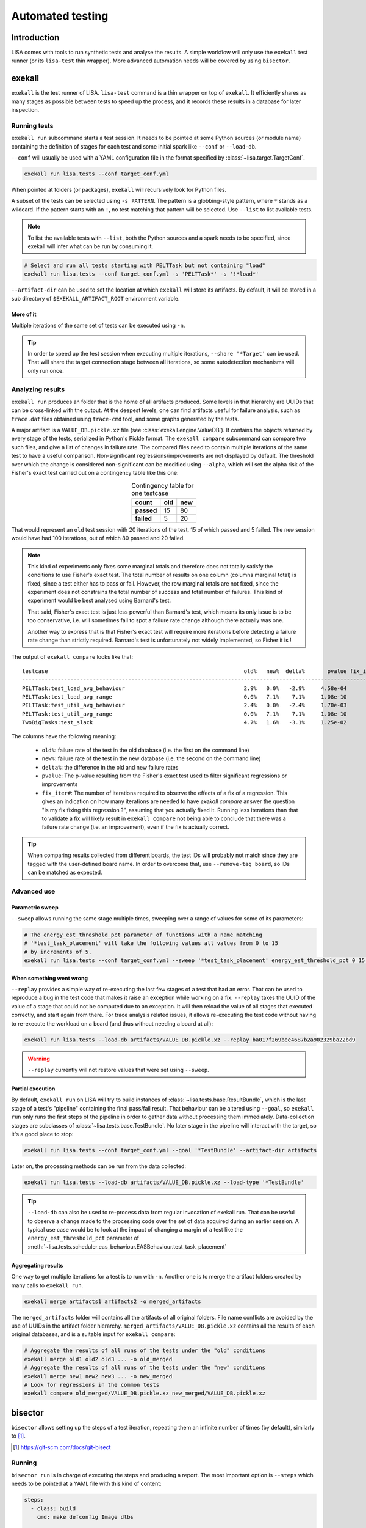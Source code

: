 .. _automated-testing-page:

*****************
Automated testing
*****************

Introduction
============

LISA comes with tools to run synthetic tests and analyse the results. A simple
workflow will only use the ``exekall`` test runner (or its ``lisa-test`` thin
wrapper). More advanced automation needs will be covered by using ``bisector``.

exekall
=======

``exekall`` is the test runner of LISA. ``lisa-test`` command is a thin wrapper
on top of ``exekall``. It efficiently shares as many stages as possible between
tests to speed up the process, and it records these results in a database for
later inspection.

.. seealso:: :ref:`exekall main documentation<exekall-doc>`

Running tests
+++++++++++++

``exekall run`` subcommand starts a test session. It needs to be pointed at some
Python sources (or module name) containing the definition of stages for each
test and some initial spark like ``--conf`` or ``--load-db``.

``--conf`` will usually be used with a YAML configuration file in the format
specified by :class:`~lisa.target.TargetConf`.

.. code-block:: sh

  exekall run lisa.tests --conf target_conf.yml

When pointed at folders (or packages), ``exekall`` will recursively look for
Python files.

A subset of the tests can be selected using ``-s PATTERN``. The pattern is a
globbing-style pattern, where ``*`` stands as a wildcard. If the pattern starts
with an ``!``, no test matching that pattern will be selected. Use ``--list``
to list available tests.

.. note:: To list the available tests with ``--list``, both the Python sources
  and a spark needs to be specified, since exekall will infer what can be run by
  consuming it.

.. code-block:: sh

  # Select and run all tests starting with PELTTask but not containing "load"
  exekall run lisa.tests --conf target_conf.yml -s 'PELTTask*' -s '!*load*'

``--artifact-dir`` can be used to set the location at which ``exekall`` will
store its artifacts. By default, it will be stored in a sub directory of
``$EXEKALL_ARTIFACT_ROOT`` environment variable.

More of it
----------

Multiple iterations of the same set of tests can be executed using ``-n``.

.. tip:: In order to speed up the test session when executing multiple
  iterations, ``--share '*Target'`` can be used. That will share the target
  connection stage between all iterations, so some autodetection mechanisms
  will only run once.

Analyzing results
+++++++++++++++++

``exekall run`` produces an folder that is the home of all artifacts produced.
Some levels in that hierarchy are UUIDs that can be cross-linked with the
output. At the deepest levels, one can find artifacts useful for failure
analysis, such as ``trace.dat`` files obtained using ``trace-cmd`` tool, and
some graphs generated by the tests.

A major artifact is a ``VALUE_DB.pickle.xz`` file (see
:class:`exekall.engine.ValueDB`). It contains the objects returned by every
stage of the tests, serialized in Python's Pickle format. The ``exekall
compare`` subcommand can compare two such files, and give a list of changes in
failure rate. The compared files need to contain multiple iterations of the
same test to have a useful comparison.  Non-significant
regressions/improvements are not displayed by default. The threshold over which
the change is considered non-significant can be modified using ``--alpha``,
which will set the alpha risk of the Fisher's exact test carried out on a
contingency table like this one:

.. list-table:: Contingency table for one testcase
  :widths: auto
  :align: center
  :header-rows: 1
  :stub-columns: 1

  * - count
    - old
    - new
  * - passed
    - 15
    - 80
  * - failed
    - 5
    - 20

That would represent an ``old`` test session with 20 iterations of the test, 15
of which passed and 5 failed. The ``new`` session would have had 100
iterations, out of which 80 passed and 20 failed.

.. note:: This kind of experiments only fixes some marginal totals and
  therefore does not totally satisfy the conditions to use Fisher's exact test.
  The total number of results on one column (columns marginal total) is fixed,
  since a test either has to pass or fail. However, the row marginal totals are
  not fixed, since the experiment does not constrains the total number of
  success and total number of failures. This kind of experiment would be best
  analysed using Barnard's test.

  That said, Fisher's exact test is just less powerful than Barnard's test,
  which means its only issue is to be too conservative, i.e. will sometimes
  fail to spot a failure rate change although there actually was one.

  Another way to express that is that Fisher's exact test will require more
  iterations before detecting a failure rate change than strictly required.
  Barnard's test is unfortunately not widely implemented, so Fisher it is !

.. seealso:: :class:`lisa.regression.RegressionResult`

The output of ``exekall compare`` looks like that:

.. Comparison of 20190222 and 20190412 integration

::

  testcase                                                             old%   new%  delta%       pvalue fix_iter#
  ----------------------------------------------------------------------------------------------------------------
  PELTTask:test_load_avg_behaviour                                     2.9%   0.0%   -2.9%     4.58e-04
  PELTTask:test_load_avg_range                                         0.0%   7.1%    7.1%     1.08e-10        54
  PELTTask:test_util_avg_behaviour                                     2.4%   0.0%   -2.4%     1.70e-03
  PELTTask:test_util_avg_range                                         0.0%   7.1%    7.1%     1.08e-10        54
  TwoBigTasks:test_slack                                               4.7%   1.6%   -3.1%     1.25e-02

The columns have the following meaning:

  * ``old%``: failure rate of the test in the old database (i.e. the first on the command line)
  * ``new%``: failure rate of the test in the new database (i.e. the second on the command line)
  * ``delta%``: the difference in the old and new failure rates
  * ``pvalue``: The p-value resulting from the Fisher's exact test used to
    filter significant regressions or improvements
  * ``fix_iter#``: The number of iterations required to observe the effects of
    a fix of a regression. This gives an indication on how many iterations are
    needed to have `exekall compare` answer the question "is my fix fixing this
    regression ?", assuming that you actually fixed it. Running less iterations
    than that to validate a fix will likely result in ``exekall compare`` not
    being able to conclude that there was a failure rate change (i.e. an
    improvement), even if the fix is actually correct.

.. tip:: When comparing results collected from different boards, the test IDs
  will probably not match since they are tagged with the user-defined board
  name. In order to overcome that, use ``--remove-tag board``, so IDs can be
  matched as expected.

Advanced use
++++++++++++

Parametric sweep
----------------

``--sweep`` allows running the same stage multiple times, sweeping over a range
of values for some of its parameters:

.. code-block:: sh

  # The energy_est_threshold_pct parameter of functions with a name matching
  # '*test_task_placement' will take the following values all values from 0 to 15
  # by increments of 5.
  exekall run lisa.tests --conf target_conf.yml --sweep '*test_task_placement' energy_est_threshold_pct 0 15 5

When something went wrong
-------------------------

``--replay`` provides a simple way of re-executing the last few stages of a
test that had an error. That can be used to reproduce a bug in the test code
that makes it raise an exception while working on a fix. ``--replay`` takes the
UUID of the value of a stage that could not be computed due to an exception. It
will then reload the value of all stages that executed correctly, and start
again from there. For trace analysis related issues, it allows re-executing the
test code without having to re-execute the workload on a board (and thus
without needing a board at all):

.. code-block:: sh

  exekall run lisa.tests --load-db artifacts/VALUE_DB.pickle.xz --replay ba017f269bee4687b2a902329ba22bd9

.. warning:: ``--replay`` currently will not restore values that were set using
  ``--sweep``.


Partial execution
-----------------

By default, ``exekall run`` on LISA will try to build instances of
:class:`~lisa.tests.base.ResultBundle`, which is the last stage of a test's
"pipeline" containing the final pass/fail result. That behaviour can be altered
using ``--goal``, so ``exekall run`` only runs the first steps of the pipeline
in order to gather data without processing them immediately. Data-collection
stages are subclasses of :class:`~lisa.tests.base.TestBundle`. No later stage
in the pipeline will interact with the target, so it's a good place to stop:

.. code-block:: sh

  exekall run lisa.tests --conf target_conf.yml --goal '*TestBundle' --artifact-dir artifacts


Later on, the processing methods can be run from the data collected:

.. code-block:: sh

  exekall run lisa.tests --load-db artifacts/VALUE_DB.pickle.xz --load-type '*TestBundle'


.. tip:: ``--load-db`` can also be used to re-process data from regular
  invocation of exekall run. That can be useful to observe a change made to the
  processing code over the set of data acquired during an earlier session. A
  typical use case would be to look at the impact of changing a margin of a
  test like the ``energy_est_threshold_pct`` parameter of
  :meth:`~lisa.tests.scheduler.eas_behaviour.EASBehaviour.test_task_placement`

Aggregating results
-------------------

One way to get multiple iterations for a test is to run with ``-n``. Another
one is to merge the artifact folders created by many calls to ``exekall run``.

.. code-block:: sh

  exekall merge artifacts1 artifacts2 -o merged_artifacts


The ``merged_artifacts`` folder will contains all the artifacts of all original
folders. File name conflicts are avoided by the use of UUIDs in the artifact
folder hierarchy. ``merged_artifacts/VALUE_DB.pickle.xz`` contains all the
results of each original databases, and is a suitable input for ``exekall compare``:

.. code-block:: sh

  # Aggregate the results of all runs of the tests under the "old" conditions
  exekall merge old1 old2 old3 ... -o old_merged
  # Aggregate the results of all runs of the tests under the "new" conditions
  exekall merge new1 new2 new3 ... -o new_merged
  # Look for regressions in the common tests
  exekall compare old_merged/VALUE_DB.pickle.xz new_merged/VALUE_DB.pickle.xz

bisector
========

``bisector`` allows setting up the steps of a test iteration, repeating
them an infinite number of times (by default), similarly to [#]_.

.. seealso:: :ref:`bisector main documentation<bisector-doc>`

.. [#] https://git-scm.com/docs/git-bisect

Running
+++++++

``bisector run`` is in charge of executing the steps and producing a report.
The most important option is ``--steps`` which needs to be pointed at a YAML
file with this kind of content:

.. code-block:: YAML

  steps:
    - class: build
      cmd: make defconfig Image dtbs

    # If a flash step fails, the whole session is aborted, otherwise the exit
    # status is not impacted
    - class: flash
      cmd: #insert the command to flash board
      timeout: 180 # timeout in seconds
      trials: 5 # If the command fails, try again and only consider the last trial

    # If a reboot step fails, the whole session is aborted. If it succeeds, it
    # will participate as "good", like a test step. This allows using bisector
    # for boot testing.
    - class: reboot
      cmd: # insert a command to reboot your board
      timeout: 300
      trials: 5

    # A simple shell step will not participate to the overall return code, even if it fails.
    - class: shell
      name: ssh-copy-id
      timeout: 300
      trials: 1
      # make sure we have ssh key authentication enabled on the target, to
      # simplify settings of other scripts
      cmd: sshpass -p password ssh-copy-id -i $HOME/.ssh/id_rsa "$USER@$HOSTNAME"


    # A test step will make the result good if the command exit with 0, or bad otherwise.
    - class: LISA-test
      name: eas-behaviour
      timeout: 3600
      # Block-style strings allow multiple lines. For more block style examples:
      # https://learnxinyminutes.com/docs/yaml/
      cmd: >
	cd "$LISA_HOME" &&
	exekall run lisa.tests --conf target_conf.yml -s 'OneSmallTask*'

    # Another test example, that is not integrated with exekall
    - class: test
      name: my-other-test
      cmd: echo hello world

.. note:: Since all steps are executed in a loop, that means flashing and rebooting is
  going to occur over and over. If that is considered as an overhead, it should
  be done beforehand and not included as a step. Alternatively, one can use
  ``--skip boot`` to skip steps that have a name or category matching *boot*.

.. code-block:: sh

  # As a convenience, myreport.yml.gz.log will also be created, with a
  # behaviour similar to: bisector run ... 2>&1 | tee myreport.yml.gz.log
  bisector run --steps steps.yml --report myreport.yml.gz

All available step classes along with available ``run`` options can be looked
up using ``bisector step-help``. Options are documented in their CLI form, but
also equally apply to the steps configuration file.

.. tip:: Bisector supports executing commands in a transient systemd scope
  using ``systemd-run`` binary, using the ``-ouse-systemd-run`` option. This
  ensures that all processes started indirectly by the command will be
  terminated/killed when the step finishes, just like for a systemd service.
  That is a good idea to enable it for long-running sessions.

More on steps options
---------------------

Steps are configured using options, that can be set either from the ``--steps``
YAML config file, or directly on the command line.

The CLI accepts the format ``-o <name or category>.<option>[=<value>]``. If
``<name or category>`` is omitted, it will match all steps. Otherwise, that is
a globbing-style pattern matching both the name and category of steps. If the
the same option is specified multiple times for a given step, the precedence
rules are:

  1. command line wins over steps config file
  2. on the command line, rightmost ``-o`` wins

.. note:: There is no notion of one pattern being more specific than an other:
  all that matters is the position on the command line.

Steps' name can be set using ``name: foo`` key in the YAML config, and category
using ``cat: bar``.  All steps class come with a default name and category, so
you usually don't need to change the category.

When setting an option in the YAML config file, strings will be parsed as when
specified on the command line, other types will be validated but otherwise taken
as is.

I don't want a config file
--------------------------

In some cases, its easier to declare steps directly on the command line rather
than having a configuration file. This can be used to build thin wrappers
around ``bisector``. Once a step is declared with a name and a class, its
options can be set as usual:

.. code-block:: sh

  bisector run --inline reboot reboot -oreboot.cmd='reboot_my_board.sh' --inline LISA-test mytest -omytest.cmd='lisa-test' --report myreport.yml.gz

Analyzing results
+++++++++++++++++

Reports generated using ``bisector run`` can be inspected using ``bisector
report``. The expected output of the example configuration could look like
that if everything went well:

::

  flash/flash (flash) [GOOD]
      command: <your reboot command>
      #1 : OK
      #2 : OK
      #3 : OK
      #4 : OK
      #5 : OK

  boot/reboot (reboot) [GOOD]
      command: <your reboot command>
      #1 : OK
      #2 : OK
      #3 : OK
      #4 : OK
      #5 : OK

  shell/shell (shell) [GOOD]
      command: sshpass -p password ssh-copy-id -i $HOME/.ssh/id_rsa "$USER@$HOSTNAME"
      #1 : OK
      #2 : OK
      #3 : OK
      #4 : OK
      #5 : OK

  test/behaviour (LISA-test) [GOOD]
      OneSmallTask[board=juno-r0]:test_slack:                      passed 163/163 (100.0%)
      OneSmallTask[board=juno-r0]:test_task_placement:             passed 163/163 (100.0%)
      Error: 0/2, Failed: 0/2, Undecided: 0/2, Skipped: 0/2, Passed: 2/2

  my-other-test/test (test) [GOOD]
      command: hello world
      #1 : OK
      #2 : OK
      #3 : OK
      #4 : OK
      #5 : OK

  Overall bisect result: good commit

There is one section per step, reflecting the steps configuration. Each step
will aggregate the results of all its iterations. The header is formatted as
*<step name>/<step category> (step class name) [<step result>]*. The overall
bisect result is the combination of the result of each steps.

``LISA-test`` has special support for inspecting ``exekall``'s database
collected during each iteration of ``bisector``, and can display a summary
table. By default, a **passed** label will only appear if all iteration
successfully passed.  Otherwise, an appropriate combination of **FAILED**,
**ERROR**, **SKIPPED** and **UNDECIDED** lines will be displayed with the
corresponding count.

Various options can affect what is displayed and taken into account. For
example, ``--skip my-other-test`` will remove the contribution of that step to
the final result. Step-specific report options are documented in ``bisector
step-help``. Some of the options allow exporting collected artifacts from the
report, like ``-oexport-logs``. In the case of ``LISA-test`` step,
that option also makes a symlink to the artifact folder available along the
stdout/stderr log.

.. tip:: Generally speaking, ``-overbose`` will show all available information
  apart from the stdout/stderr output of commands. That may be a lot of
  information, you have been warned :-). ``-oshow-details`` may be all what
  you need after all.

Looking for regressions
-----------------------

Using the ``LISA-test`` step, ``bisector`` collects a pruned version of
``VALUE_DB.pickle.xz`` artifact for each iteration. These databases are stored
directly inside the report. When using the ``-oexport-db=VALUE_DB.pickle.xz``,
it is possible to export a database that is the result of merging all the
collected ones. This can then be compared with another one for regressions:

.. code-block:: sh

  bisector report old_report.yml.gz -oexport-db=old_db.pickle.xz
  bisector report new_report.yml.gz -oexport-db=new_db.pickle.xz
  exekall compare old_db.pickle.xz new_db.pickle.xz


.. note:: If the file already exists, it will be opened as a database and its
  content merged with the new content, then written back to the file.


.. note:: It is also possible to use ``-oexport-logs`` to get all artifact
  folders/archives, and merge them manually using ``exekall merge``. The
  advantage of using ``-oexport-db`` is that the report is self-contained,
  without relying on other files/folders being available (locally or over
  HTTP).

Fixing regressions
------------------

``check-test-fix.py`` tool can be used to check that a fix to a test resolved
errors or a regression, provided that the test can be re-executed on
already-collected :class:`lisa.tests.base.TestBundle` instances. It will call
``exekall run`` in parallel on all the ``exekall``'s
:class:`exekall.engine.ValueDB` collected by ``bisector run``, and will produce
a regression table using ``exekall compare`` with ``old`` being the results
from the report, and ``new`` being the new results.

.. code-block:: sh

  # The test to check is selected using --select in the same way as for `exekall run`.
  # hikey960.report.yml.gz is a bisector report generated using `bisector run`
  # All options coming after the report are passed to `bisector report` to
  # control what artifacts are downloaded and what TestBundle are used.
  check-test-fix.py --select 'OneSmallTask:test_task_placement' hikey960.report.yml.gz -oiterations=1-20

When something goes wrong
+++++++++++++++++++++++++

It's not my fault !
-------------------

Sometimes, things go wrong, and your board may need to be manually power cycled
since it does not reboot anymore for example. ``bisector run`` may have aborted
if you use a step that can trigger that, and you are left with too few
iterations.

You can take care of your board manually, and then resume execution using:

.. code-block:: sh

  bisector run --resume --report report.yml.gz

Typo in the configuration
-------------------------

One step has been misconfigured, but some other expensive steps have run fine.
We don't want to throw the whole report and loose our precious precious data.
Hope is not lost, you can interrupt ``bisector run``, and then pass ``-o``
options to ``bisector run --resume`` to update the value of some options:

.. code-block:: sh

  bisector run --steps steps.yml --report myreport.yml.gz
  # oops, wrong test command
  # <ctrl-c>
  # let's fix that and start again the execution
  bisector run --resume --report report.yml.gz -omy-other-test.cmd='exit $RANDOM'

.. note:: It is also possible to update ``-n`` in the same way. ``bisector run
  --resume`` will top up with the necessary number of iterations to meet ``-n``'s
  value.


No time for script baby-sitting
-------------------------------

``bisector run`` comes with a dbus interface that can publish desktop
notifications on various events to keep you updated when something goes wrong.

.. code-block:: sh

  # That process will relay desktop notifications using the FreeDesktop dbus
  # API Most of the time, only state change (abort, stop etc) is needed, and we
  # don't want to be bothered by every new iteration
  bisector monitor-server --notif enable state &
  bisector run --steps steps.yml --report myreport.yml.gz
  # Notification settings can be later updated using:
  bisector monitor all --notif enable all

A monitoring command is also available:

.. code-block:: sh

  # used with an explicit PID, no monitor-server is needed
  bisector monitor BISECTOR_RUN_PID --log
  # used with "all", the monitor-server is needed as all run instances register
  # to it
  bisector monitor all --status

.. note:: As long as the necessary packages have been installed and unless
  ``--no-dbus`` have been used, it is possible to start ``bisector
  monitor-server`` after ``bisector run``. The latter will detect the appearance
  of the server and will connect to it.

Integration in a CI loop
++++++++++++++++++++++++

``bisector run`` has the ability of uploading reports on the fly to
either Artifactorial or Artifactory.

The ``LISA-test`` step can upload compressed exekall artifact archives using
``-oupload-artifact`` run option. It will record the new HTTP location of the
artifacts in the report. In a way, the report becomes an index that contains
enough information to make a decision on what artifact archive to download
for further analysis (usually to look at ``trace-cmd`` traces).

.. tip:: ``bisector report`` accepts both local files and HTTP URLs

If the worker is unstable, the latest report can still be used and will contain
all the steps information collected so far. When using the
``exekall-LISA-step``, ``-oexport-logs`` will by default download artifact archives
accessible over HTTP. That can be changed using ``-odownload=false``.

Artifactorial
-------------

*Artifactorial* [#]_ is convenient since it allows pushing large quantities
of data to a server, that are automatically cleaned up after a period of time.

.. code-block:: sh

  export ARTIFACTORIAL_TOKEN='ONE_TOKEN_TO_RULE_THEM_ALL'
  export ARTIFACTORIAL_FOLDER='http://instance.of.artifactorial/artifacts/myfolder'
  bisector run --steps steps.yml --report myreport.yml.gz -oupload-artifact --upload-report

.. [#] https://github.com/ivoire/Artifactorial

Artifactory
-----------

*Artifactory* [#]_ has more complex features and it allows pushing large
quantities of data to a server, while giving you control over the policy used
for data cleaning. The pushed data can also be described through properties
which can be used to drive the cleaning policy and to select the data fetched
from the server at a later point in time.

.. code-block:: sh

  export ARTIFACTORY_TOKEN='API_KEY'
  export ARTIFACTORY_FOLDER='http://instance.of.artifactory/mynamespace.myrepo;prop=val'
  bisector run --steps steps.yml --report myreport.yml.gz -oupload-artifact --upload-report

.. [#] https://jfrog.com/artifactory/
